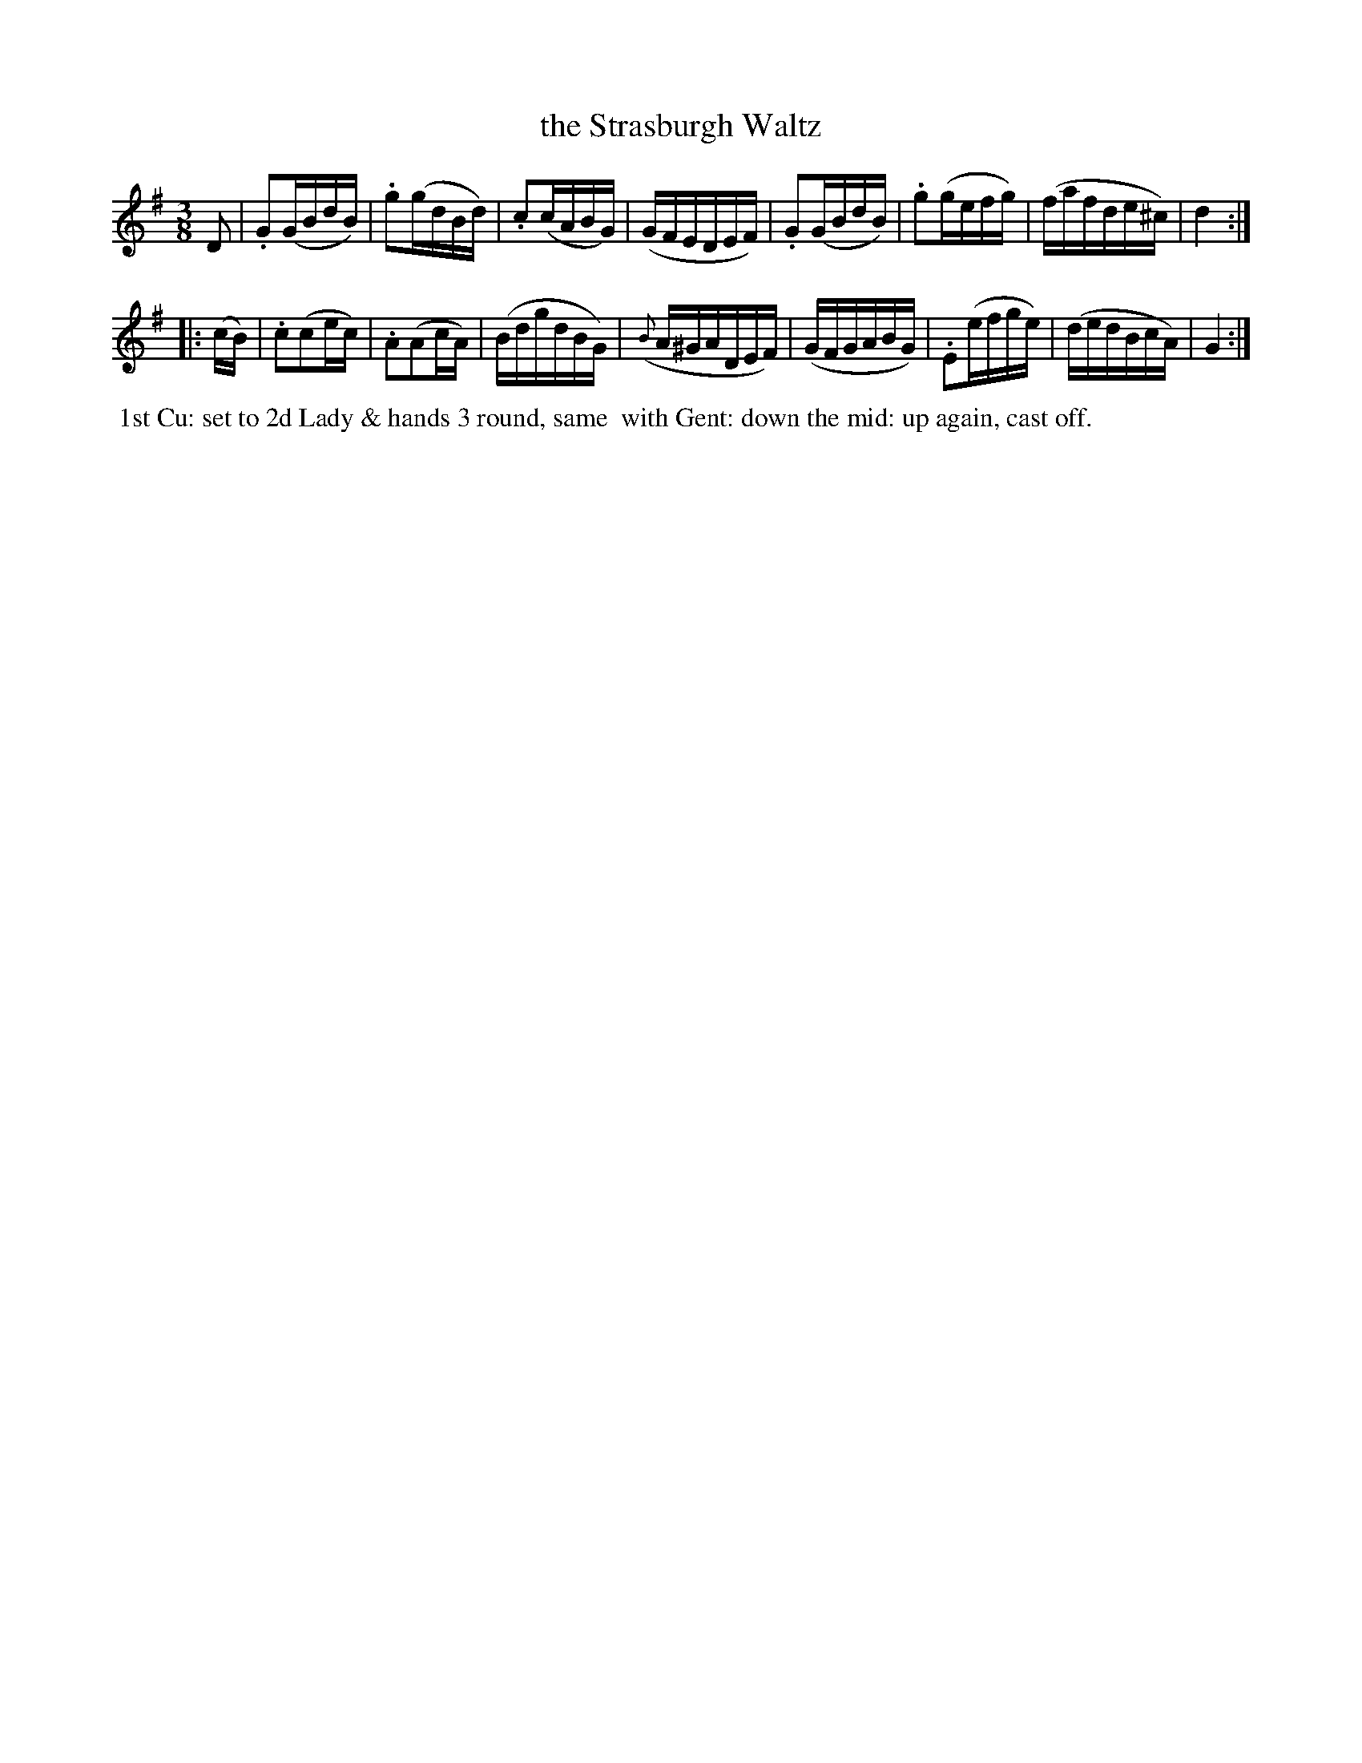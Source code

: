 X: 8
T: the Strasburgh Waltz
%R: waltz
B: "Twenty Four Country Dances with Figures for the Year 1809", Button & Whitaker, p.4 #2
F: http://www.vwml.org/browse/browse-collections-dance-tune-books/browse-button1809
Z: 2014 John Chambers <jc:trillian.mit.edu>
M: 3/8
L: 1/16
K: G
% - - - - - - - - - - - - - - - - - - - - - - - - - - - - -
D2 |\
.G2(GBdB) | .g2(gdBd) | .c2(cABG) | (GFEDEF) |\
.G2(GBdB) | .g2(gefg) | (fafde^c) | d4 :|
|: (cB) |\
.c2(c2ec) | .A2(A2cA) | (BdgdBG) | ({B}A^GADEF) |\
(GFGABG) | .E2(efge) | (dedBcA) | G4 :|
% - - - - - - - - - - Dance description - - - - - - - - - -
%%begintext align
%% 1st Cu: set to 2d Lady & hands 3 round, same
%% with Gent: down the mid: up again, cast off.
%%endtext
